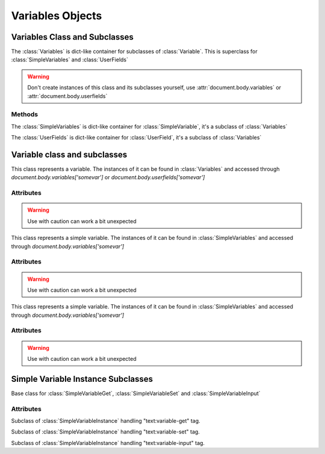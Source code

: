 .. _variables:

Variables Objects
=================

Variables Class and Subclasses
------------------------------

.. class:: Variables()

   The :class:`Variables` is dict-like container for subclasses of :class:`Variable`.
   This is superclass for :class:`SimpleVariables` and :class:`UserFields`

.. warning::

   Don't create instances of this class  and its subclasses yourself, use :attr:`document.body.variables` or :attr:`document.body.userfields`


Methods
~~~~~~~

.. method::  Variables.__getitem__(key)
    
    Get :class:`Variable` instance by varible name

    :param str key: Variable name
    :rtype: :class:`Variable` instance
    :return: Variable class instance
    
.. method::  Variables.__setitem__(key, value)
    
    Set :class:`Variable` instance by varible name

    :param str key: Variable name
    :param value: Variable value
    :type value: float or boolean or str
    :rtype: :class:`Variable` instance
    :return: Variable class instance

.. class:: SimpleVariables()

   The :class:`SimpleVariables` is dict-like container for :class:`SimpleVariable`, it's a subclass of :class:`Variables`
   
.. class:: UserFields()

   The :class:`UserFields` is dict-like container for :class:`UserField`, it's a subclass of :class:`Variables`
   

Variable class and subclasses
-----------------------------

.. class:: Variable()

    This class represents a variable. 
    The instances of it can be found in :class:`Variables` and accessed through `document.body.variables['somevar']` or `document.body.userfields['somevar']`

Attributes
~~~~~~~~~~

.. attribute:: Variable.type(read/write)
    
    Type of the variable can be 'string', 'float', 'boolean' or other described in 19.385 of "OpenDocument-v1.2-os-part1"

    :type: str

.. attribute:: Variable.value(read/write)

    Value of the variable converted to Python type according to :attr:`Variable.type`

    :type: str, float, boolean

.. attribute:: Variable.instances(read/write)

    See :class:`SimpleVariableInstance` and :class:`UserFieldInstance`

.. warning::

    Use with caution can work a bit unexpected

.. class:: SimpleVariable()

    This class represents a simple variable. The instances of it can be found in :class:`SimpleVariables` and accessed through `document.body.variables['somevar']`

Attributes
~~~~~~~~~~

.. attribute:: SimpleVariable.instances(read/write)

    List of :class:`SimpleVariableInstance` subclasses that represents occurrences of variable in document see 7.4.4 - 6 of "OpenDocument-v1.2-os-part1"

.. warning::

    Use with caution can work a bit unexpected

.. class:: UserField()

    This class represents a simple variable. The instances of it can be found in :class:`SimpleVariables` and accessed through `document.body.variables['somevar']`

Attributes
~~~~~~~~~~

.. attribute:: UserField.instances(read/write)

    List of :class:`UserFieldInstance` subclasses that represents occurrences of variable in document see 7.4.9 - 10 of "OpenDocument-v1.2-os-part1"

.. warning::

    Use with caution can work a bit unexpected

Simple Variable Instance Subclasses
-----------------------------------

.. class:: SimpleVariableInstance()

    Base class for :class:`SimpleVariableGet`, :class:`SimpleVariableSet` and :class:`SimpleVariableInput`

Attributes
~~~~~~~~~~

.. attribute:: SimpleVariableInstance.type(read/write)
    
    Type of the variable can be 'string', 'float', 'boolean' or other described in 19.385 of "OpenDocument-v1.2-os-part1"

    :type: str

.. attribute:: SimpleVariableInstance.value(read/write)

    Value of the variable converted to Python type according to :attr:`SimpleVariableInstance.type`

    :type: str, float, boolean

.. class:: SimpleVariableGet()

    Subclass of :class:`SimpleVariableInstance` handling "text:variable-get" tag.

.. class:: SimpleVariableSet()

    Subclass of :class:`SimpleVariableInstance` handling "text:variable-set" tag.

.. class:: SimpleVariableInput()

    Subclass of :class:`SimpleVariableInstance` handling "text:variable-input" tag.
